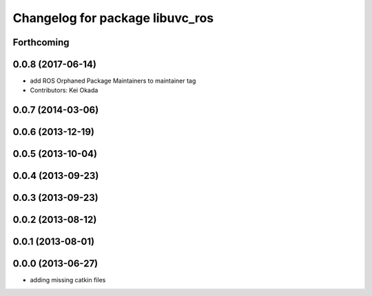 ^^^^^^^^^^^^^^^^^^^^^^^^^^^^^^^^
Changelog for package libuvc_ros
^^^^^^^^^^^^^^^^^^^^^^^^^^^^^^^^

Forthcoming
-----------

0.0.8 (2017-06-14)
------------------
* add ROS Orphaned Package Maintainers to maintainer tag
* Contributors: Kei Okada

0.0.7 (2014-03-06)
------------------

0.0.6 (2013-12-19)
------------------

0.0.5 (2013-10-04)
------------------

0.0.4 (2013-09-23)
------------------

0.0.3 (2013-09-23)
------------------

0.0.2 (2013-08-12)
------------------

0.0.1 (2013-08-01)
------------------

0.0.0 (2013-06-27)
------------------
* adding missing catkin files
